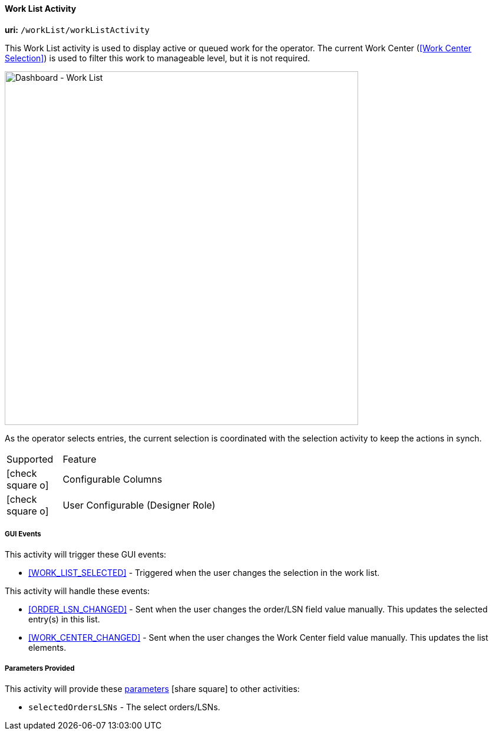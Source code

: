 
[[dashboard-work-list]]
==== Work List Activity

*uri:* `/workList/workListActivity`

This Work List activity is used to display active or queued work for the operator.
The current Work Center (<<Work Center Selection>>) is used to filter this work to
manageable level, but it is not required.


image::guis/DashboardWorkList.png[Dashboard - Work List,align="center",width="600"]

As the operator selects entries, the current selection is coordinated with the
selection activity to keep the actions in synch.

[cols="^1,4",width=55%,align="center"]
|===
|Supported | Feature
| icon:check-square-o[role="green"]| Configurable Columns
| icon:check-square-o[role="green"]| User Configurable (Designer Role)
|
|===

===== GUI Events

This activity will trigger these GUI events:

* <<WORK_LIST_SELECTED>> - Triggered when the user changes the selection in the work list.


This activity will handle these events:

* <<ORDER_LSN_CHANGED>> -  Sent when the user changes the order/LSN field value manually.
   This updates the selected entry(s) in this list.

* <<WORK_CENTER_CHANGED>> -  Sent when the user changes the Work Center field value manually.
   This updates the list elements.


===== Parameters Provided

This activity will provide these
link:{eframe-path}/guide.html#dashboard-provide-parameters[parameters^] icon:share-square[role="link-blue"]
to other activities:

* `selectedOrdersLSNs` - The select orders/LSNs.

